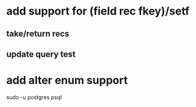* add support for (field rec fkey)/setf
** take/return recs
** update query test
* add alter enum support

sudo -u postgres psql
